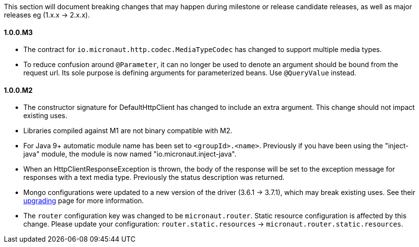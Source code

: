 This section will document breaking changes that may happen during milestone or release candidate releases, as well as major releases eg (1.x.x -> 2.x.x).

==== 1.0.0.M3

* The contract for `io.micronaut.http.codec.MediaTypeCodec` has changed to support multiple media types.
* To reduce confusion around `@Parameter`, it can no longer be used to denote an argument should be bound from the request url. Its sole purpose is defining arguments for parameterized beans. Use `@QueryValue` instead.

==== 1.0.0.M2

* The constructor signature for DefaultHttpClient has changed to include an extra argument. This change should not impact existing uses.
* Libraries compiled against M1 are not binary compatible with M2.
* For Java 9+ automatic module name has been set to `<groupId>.<name>`. Previously if you have been using the "inject-java" module, the module is now named "io.micronaut.inject-java".
* When an HttpClientResponseException is thrown, the body of the response will be set to the exception message for responses with a text media type. Previously the status description was returned.
* Mongo configurations were updated to a new version of the driver (3.6.1 -> 3.7.1), which may break existing uses. See their link:http://mongodb.github.io/mongo-java-driver/3.7/upgrading/[upgrading] page for more information.
* The `router` configuration key was changed to be `micronaut.router`. Static resource configuration is affected by this change. Please update your configuration: `router.static.resources` -> `micronaut.router.static.resources`.

